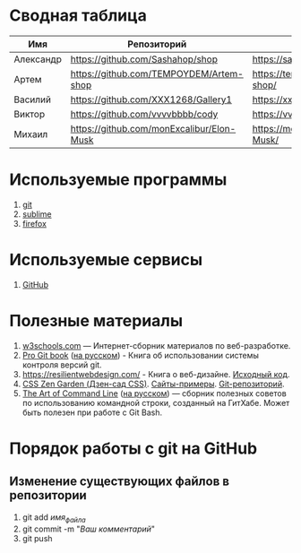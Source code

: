 * Сводная таблица
| Имя       | Репозиторий                                | Сайт     |
|-----------+--------------------------------------------+----------|
| Александр | https://github.com/Sashahop/shop           | https://sashahop.github.io/shop/ |
| Артем     | [[https://github.com/TEMPOYDEM/Artem-shop]] |  [[https://tempoydem.github.io/Artem-shop/]]         |
| Василий   | https://github.com/XXX1268/Gallery1        | https://xxx1268.github.io/Gallery1/ |
| Виктор    | https://github.com/vvvvbbbb/cody           | https://vvvvbbbb.github.io/cody/ |
| Михаил    | https://github.com/monExcalibur/Elon-Musk  | https://monexcalibur.github.io/Elon-Musk/ |

* Используемые программы
1. [[https://git-scm.com/download/win][git]]
2. [[https://www.sublimetext.com/3][sublime]]
3. [[https://www.mozilla.org/en-US/firefox/new/?xv=pre-dl&v=b][firefox]]

* Используемые сервисы
1. [[https://github.com/][GitHub]]

* Полезные материалы
1. [[https://www.w3schools.com/][w3schools.com]] \mdash Интернет-сборник материалов по веб-разработке.
2. [[https://git-scm.com/book/en/v2][Pro Git book]]  ([[https://git-scm.com/book/ru/v2][на русском]]) - Книга об использовании системы контроля версий git.
3. https://resilientwebdesign.com/ - Книга о веб-дизайне. [[https://github.com/adactio/resilientwebdesign][Исходный код]].
4. [[http://www.csszengarden.com/][CSS Zen Garden (Дзен-сад CSS)]]. [[http://www.mezzoblue.com/zengarden/alldesigns/][Сайты-примеры]]. [[https://github.com/mezzoblue/csszengarden.com][Git-репозиторий]].
5. [[https://github.com/jlevy/the-art-of-command-line][The Art of Command Line]] ([[https://github.com/jlevy/the-art-of-command-line/blob/master/README-ru.md][на русском]]) \mdash сборник полезных советов по использованию командной строки, созданный на ГитХабе. Может быть полезен при работе с Git Bash. 
* Порядок работы с git на GitHub
** Изменение существующих файлов в репозитории
1. git add /имя_файла/
2. git commit -m "/Ваш комментарий/"
3. git push
